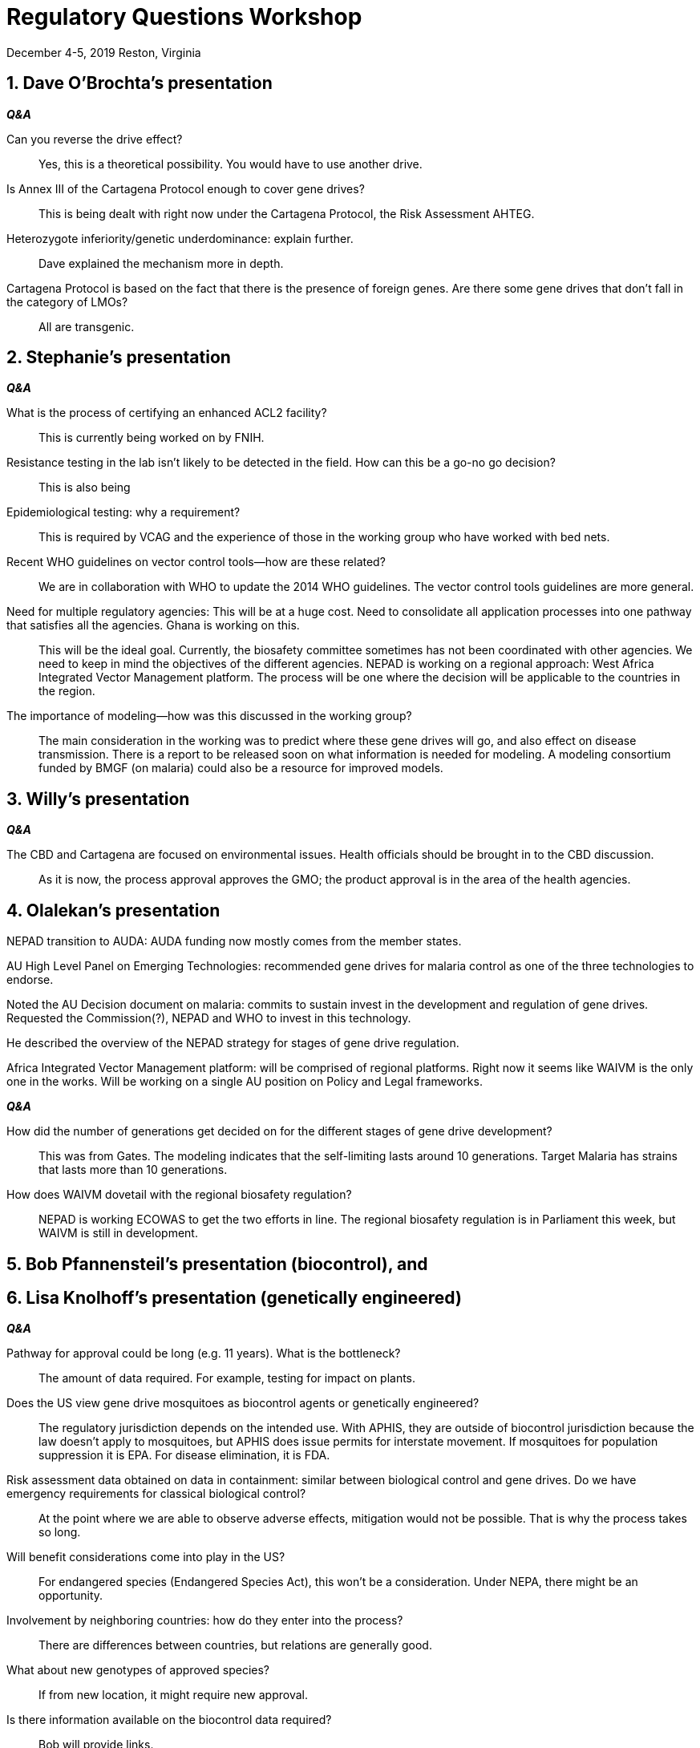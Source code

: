 = Regulatory Questions Workshop

[.text-center]
December 4-5, 2019
Reston, Virginia

:sectnums:
== Dave O'Brochta's presentation
*_Q&A_*
[quanda]
Can you reverse the drive effect?::
Yes, this is a theoretical possibility. You would have to use another drive.

Is Annex III of the Cartagena Protocol enough to cover gene drives?::
This is being dealt with right now under the Cartagena Protocol, the Risk Assessment AHTEG.

Heterozygote inferiority/genetic underdominance: explain further.::
Dave explained the mechanism more in depth.

Cartagena Protocol is based on the fact that there is the presence of foreign genes. Are there some gene drives that don't fall in the category of LMOs?:: All are transgenic.

== Stephanie's presentation
*_Q&A_*
[quanda]
What is the process of certifying an enhanced ACL2 facility?::
This is currently being worked on by FNIH.

Resistance testing in the lab isn't likely to be detected in the field. How can this be a go-no go decision?::
This is also being 

Epidemiological testing: why a requirement?::
This is required by VCAG and the experience of those in the working group who have worked with bed nets.

Recent WHO guidelines on vector control tools--how are these related?::
We are in collaboration with WHO to update the 2014 WHO guidelines. The vector control tools guidelines are more
general.

Need for multiple regulatory agencies: This will be at a huge cost. Need to consolidate all application processes into one pathway that satisfies all the agencies. Ghana is working on this.::
This will be the ideal goal. Currently, the biosafety committee sometimes has not been coordinated with other
agencies. We need to keep in mind the objectives of the different agencies. NEPAD is working on a regional approach: West Africa Integrated Vector Management platform. The process will be one where the decision will be applicable to the countries in the region.

The importance of modeling--how was this discussed in the working group?::
The main consideration in the working was to predict where these gene drives will go, and also effect on disease
transmission. There is a report to be released soon on what information is needed for modeling. A modeling consortium
funded by BMGF (on malaria) could also be a resource for improved models.

== Willy's presentation
*_Q&A_*
[quanda]
The CBD and Cartagena are focused on environmental issues. Health officials should be brought in to the CBD discussion.::
As it is now, the process approval approves the GMO; the product approval is in the area of the health agencies.

== Olalekan's presentation
NEPAD transition to AUDA: AUDA funding now mostly comes from the member states.

AU High Level Panel on Emerging Technologies: recommended gene drives for malaria control as one of the three
technologies to endorse.

Noted the AU Decision document on malaria: commits to sustain invest in the development and regulation of gene drives.
Requested the Commission(?), NEPAD and WHO to invest in this technology.

He described the overview of the NEPAD strategy for stages of gene drive regulation.

Africa Integrated Vector Management platform: will be comprised of regional platforms. Right now it seems like WAIVM is
the only one in the works. Will be working on a single AU position on Policy and Legal frameworks.

*_Q&A_*
[quanda]
How did the number of generations get decided on for the different stages of gene drive development?::
This was from Gates. The modeling indicates that the self-limiting lasts around 10 generations. Target Malaria has
strains that lasts more than 10 generations.

How does WAIVM dovetail with the regional biosafety regulation?::
NEPAD is working ECOWAS to get the two efforts in line. The regional biosafety regulation is in Parliament this week,
but WAIVM is still in development.

== Bob Pfannensteil's presentation (biocontrol), and
== Lisa Knolhoff's presentation (genetically engineered)
*_Q&A_*
[quanda]
Pathway for approval could be long (e.g. 11 years). What is the bottleneck?::
The amount of data required. For example, testing for impact on plants.

Does the US view gene drive mosquitoes as biocontrol agents or genetically engineered?::
The regulatory jurisdiction depends on the intended use. With APHIS, they are outside of biocontrol jurisdiction because
the law doesn't apply to mosquitoes, but APHIS does issue permits for interstate movement. If mosquitoes for population
suppression it is EPA. For disease elimination, it is FDA.

Risk assessment data obtained on data in containment: similar between biological control and gene drives. Do we have emergency requirements for classical biological control?::
At the point where we are able to observe adverse effects, mitigation would not be possible. That is why the process
takes so long.

Will benefit considerations come into play in the US?::
For endangered species (Endangered Species Act), this won't be a consideration. Under NEPA, there might be an opportunity.

Involvement by neighboring countries: how do they enter into the process?::
There are differences between countries, but relations are generally good.

What about new genotypes of approved species?::
If from new location, it might require new approval.

Is there information available on the biocontrol data required?::
Bob will provide links.

== Nathan Rose's presentation
*_Q&A_*
[quanda]
How do you integrate with other vector control tools?::
In Brazil, bed nets and insecticide treatments are not as much used as habitat elimination. They work with local vector
control authorities.

Why start with Aedes?::
Was addressing a public health need for which there is no vaccine. Aedes also easier to work with.

What is the cost--sustainable in Africa?::
Costing still under discussion.

How do you show that control is due to the technology and not other control measures?::
The control neighborhoods have the same control measures, so control is relative to the other measures.

Any plans for deployment in Africa?::
Right now, there are none.

Explain the sexing technology.::
Introduced gene kills females. In production, it is turned off.

Transferability to other environments::
Will be assessed.

Community engagement::
They have a public engagement program.

Genetic background::
Genetic background comes from Mexico. There isn't a mating disadvantage.

Allergenicity assessment::
Used FAO guidelines.

== Implications of product design and potential uses
Thesis: The intended outcome of a drive technology has no impact on regulatory considerations, evaluation, data needs,
etc.

=== Individual group discussion
Move from containment to field will be a significant hurdle.

Risk assessment will involve natural populations. Experience with classical biocontrol. Specificity is already
addressed. What are the indirect, food web related effects? Replacement or suppression have different implications.

Case-by-case!

=== Plenary session
Gene drive issues similar to biocontrol; advantage in that we are talking about species we know. With classical
biocontrol, we need to learn more about the biology of a species. There are models for how countries work together with
biocontrol.

Case-by-case mechanism of the drive.

Does it matter if it's suppression or replacement?
In the US, it means what agency--EPA or FDA.
What about both?
There doesn't seem to be a good reason to have both claims.
You might have data that shows suppression and epidemiological effect, but you might only want to get approval for a
certain claim.
Are we regulating product or process?
Why are not regulating other strategies in the same way (e.g. Wolbachia, bed nets)?
Public acceptance might vary.
Persistence in the environment will differ.
For contained use, there will probably not be an impact on regulatory issues, but for release there could be, depending
upon the case.
Biosafety and efficacy considerations might be in conflict (e.g. biosafety concerns versus health benefit).
In India, Wolbachia is being considered; the questions seem to be similar to those for gene drive.
Experience with plants, and little with GM insects.
Many questions about gene drive really are related to GM insects.
Perhaps we should move first to questions about non-driving GM insects, then move to gene drive.

Why is the effectiveness of a technology in suppressing a population now regarded as a problem, when it is considered a
success for other control approaches?

== Implications of not being able to cryopreserve of "biobank" gene drive mosquitoes
The inability to "freeze" lines is insignificant from a regulatory perspective.

=== Individual group discussion
From a risk assessment point of view, it would be a problem if you do safety testing on a genotype that would be different from the released product.
In ecotox studies, the lines that are used are stable lab-adapted lines, so that they don't change over time.

=== Plenary session

If a lab needs to continuously refresh a colony, what studies need to be repeated?

Oxitec experience:
They didn't try to introgress into local background.

Do you want to apply the per-event model as it is for plants, or is a different regulatory model appropriate?

Why do you introgress into local genotypes?
In order to develop data on the performance of the transgene in the backgrounds that it is likely to encounter.
EPA is currently debating whether the genetic background is to be important in the data submitted.
From a risk assessment perspective, do you need to know the information from different backgrounds?

Regulatory experience with plants has been that there has been no problem with not having a bank of the original
material.
Information can be kept and tissue can be archived.

== Implications of single locus versus multilocus ('split') drive architecture
=== Plenary session
For a risk assessment, it is a more difficult case.

Intermediate solutions seem to be motivated by being more socially acceptable or with mitigation strategies built in, but it would be more difficult for a regulator.
On the other hand, public acceptance does influence decisions on the release of a technology.
While it is good that researchers are working on safety mechanisms, and it is good to address the concerns of the
public, it will be a difficult case to assess.
Multicomponent drives, if billed as a safety measure could be misleading the public.
Risk tolerance is greater when the public health problem is severe.

== Implications of spread and persistence
What would be a dream first gene drive release: what would it be?
=== For individual group discussion
Proof of concept in an organism that is easier to confine.
An organism that is a health problem that there have been high investments to date; something that is worth taking the risk.
For example, bird malaria in Hawaii.

=== Plenary session
An organism that causes an important problem.

A case where the benefits are high.
Malaria is a good case.

Would people need to see that there is a mitigation option?
Yes, from the point of view of Africa, there would need to be a demonstration that the process could be stopped.

An animal example, on an uninhabited island.
Have the proof of concept in a non-gene drive version.

An island is not isolated enough.

Need to demonstrate not only that it works, but that it works safely.
Failure of the technology is not as bad a result as having some harm occur as a result of a trial.

Do countries have the ability to consider benefits?
In Europe, it is focused on risk; but can introduce this consideration as a comparison to other harm.
In Kenya, safety considerations first then socioeconomic considerations shall be taken into account.

Are people aware of the genes that are being considered for population replacement?
One product in development is one that changes the ability of the mosquito to vector _Plasmodium_.

Resistance concerns.
Target Malaria has constructs that minimize resistance.
The current discussion on gene drive is particular to Cas9-based gene drive.

Would monitoring for resistance be a requirement for releases.
The expectation is that this will be done post release by developers.

Horizontal gene transfer: why is it a concern?
It remains a concern in Europe even though regulators have dismissed this issue as a concern for some time now.
The mechanism for gene drive is more complicated than for general horizontal gene transfer.

Is there a benefit to trying to understand naturally occurring gene drives?
There is a Keystone Symposium that is planned to see what can be learned from those working with natural gene drives.
Benefits: familiarity, validating mathematical models; studying how they act in nature could help us learn what factors
could affect a drive.

== Safety Criteria
...no greater harm to human/animal health and no greater harm to the ecosystem than existing control.
=== Individual group discussion
Existing controls are a good comparator because it is necessary to compare against current practices.
What is the realistic scenario?
The same situation is the case with GM plants.
The comparator should not be determined by the developer.

=== Plenary session
Comparative risk assessment has a history in crops, but is that paradigm useful for gene drives in mosquitoes?

Up to now, one gene drive developer has been using the gene drive mosquito versus the non-gene drive mosquito in the
local background.

In the case of gene drives, we could be faced with the situation where we need to choose between applications with
different harms.

For the criterion of no greater harm to ecosystem than existing control: How are the harms of existing controls
determined?

Regulatory agencies are placed in a difficult situation if they are asked to rank technologies based on harms.

How do we determine ecosystem health?

If additional guidance is to be written by the CBD and Cartagena Protocol, countries with experience and countries that will be directly affected should lead the committee.
Academic institutions and developers should participate more actively in next COP/MOP.

The issues with gene drives are no different than have been encountered by risk assessors before.
There would be a need to increase the pool of expertise to include ecologists in risk assessments, and also to improve
models, which will be more relied on.

== Willy's presentation
Because gene drives are LMOs under the Cartagena Protocol, biosafety regulators will continue to play a lead role.

Introduced draft application requirements for contained use and environmental release.
=== Individual group discussion
Is a confined field trial a workable concept for a low threshold gene drive?
=== Plenary discussion
Forms should address legislative requirements.

General comments on format of the form.

Different opinions on whether a specific form should be established for gene drives.

Risk assessments for contained use should include the assumption of escape.

SOPs can determine what the appropriate measures are to achieve the required containment.
Appropriate levels of containment can be defined.

Brazil has a set of guidelines for GM insects that should be considered.

Contained use detection protocol requirements: is this a standard in some countries, and would one ask this in all
cases?
Kenya does require it, in case there is an escape or allegation of escape.

In case of import or export: what are we talking about, the construct or the organisms?

Willy summary: these documents are a combination of different GMO forms from different African countries.
It appears that the current forms cover the necessary information for working with gene drive organisms.

The language of the forms should take into consideration the possibility of work being done in country rather than
assuming it is imported.

For the environmental release form, there doesn't seem to be anything related to risks.

Who would register a gene drive product in Ghana?
If a GMO, in Ghana it would be the biosafety authority.
In Kenya, biosafety authority would approve the GMO and the product would be registered by the public health authority.

WAIVM regional level approvals would follow the process described in the NEPAD presentation yesterday.

Should we specify tools for monitoring?

== Initial field testing
Two claims: 1. Impact on the vector, 2. Impact on the disease

=== Group discussion
In the EU the Environmental Release Directive would apply.

In Kenya, the applicant would have to describe the intended use, to justify the experiment.
The NBA would be in charge of the initial field testing.
In Kenya, the law considers field trials to be under containment.

The question of claims assumes a US-centered regulatory system.

=== Plenary session
If the claim were that the GMO would persist long enough to have an epidemiological impact, then the trial would have to last long enough to see the claimed effect.

Would there be any questions relating to the design of the trial?
Currently, a product taken to WHO would need to have data from randomized controlled trials.
But this would not be a requirement for the initial field trial.

It is important to determine what the trial is designed to show.
For example, stability of the drive and efficacy.

Technical considerations for the trial:
Time of year, sampling protocol, monitoring requirements.

Limits of detection and sampling methodology are important to establish.
Time of sample storage?
At Ifakara, the standard practice is 5 years from the project end. (Did I hear this correctly?)

What about overlapping interventions?
EPA wouldn't approve such a scenario.

Would regulatory agencies allow the trial to go on for a long period of time?

In biocontrol, the idea of small to large field trials is not relevant.
Monitoring requirements need to be tailored to what is reasonable.

What are regulators interested in seeing?
Rates of resistance: much discussion on why this would be something of interest to regulators, and general discussion of resistance in general.

Do we assume that we have all the safety data that we need for release?
Data in containment would have to be collected first.
Modeling would also be important.
What are the data that one would have to collect in containment?
Does it work as it is supposed to work?
What about harmful effects on non-targets, harm to human health.
If it's introduced, it is introduced.
The risk assessment has to be case-specific, in a formal risk assessment.
Monitoring will also be important for reasons other than efficacy.
If a risk is identified in the ERA, post-release monitoring might be of little use.
Monitoring could also be useful to collect data to validate models.
This means that there will be high uncertainty in decisions on the early products.
Field trials are for the purpose of collecting safety data relevant for a general release. For gene drive, initial data will come from contained use and modeling. 

Would there be a concern about any change in vector competence?
Developers do consider this a concern.
This parameter covers many physiological characteristics of a mosquito, and addresses the concern about not having the opposite of the intended effect.

The past experience with the assessment of the Oxitec mosquitoes could be relevant to the risk assessment of gene drives.
Oxitec is monitoring for efficacy.
Also there is post-release monitoring for the presence of the transgene in the environment; currently 6 months.
Monitoring for niche replacement.
This was based on discussions with the regulatory agency (Brazil).
It is not a comprehensive monitoring, but defined sites.

The Oxitec case could be a good case study.

Need assess pros and cons of the current approach for assessing unintended effects.
Be careful not to follow the EU approach, but could look at certain phenotypic characteristics.

Is there a possibility of having a first field release that has really good confinement, for example islands?
Initially it seems a good approach, but not likely to find a suitable island (either physical or genetic).

Risk tolerance will depend upon the value of a technology relative to the risk. That is country specific.
